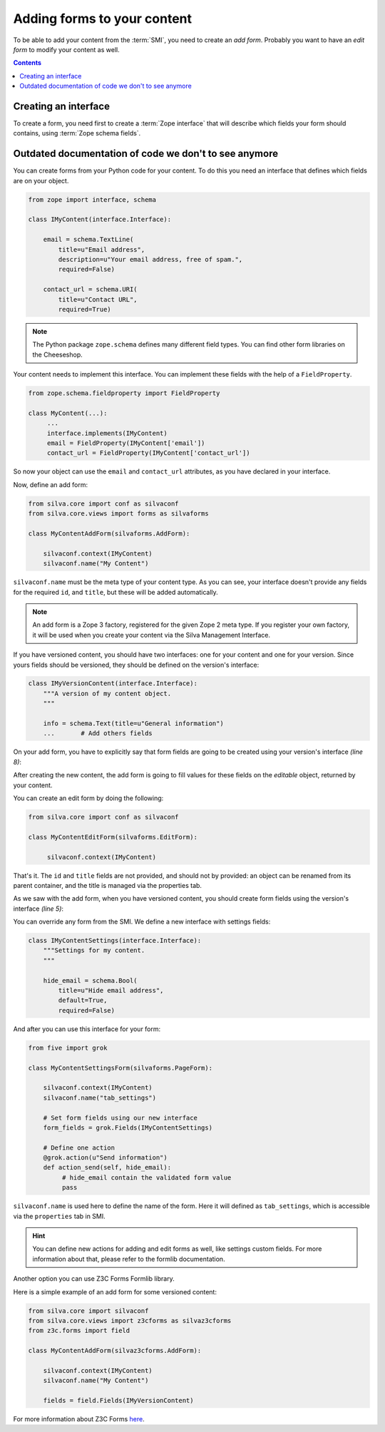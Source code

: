 
Adding forms to your content
============================

To be able to add your content from the :term:`SMI`, you need to
create an *add form*. Probably you want to have an *edit form* to
modify your content as well.

.. contents::


Creating an interface
---------------------

To create a form, you need first to create a :term:`Zope interface`
that will describe which fields your form should contains, using
:term:`Zope schema fields`.

.. glossary::

   *Zope schema fields*
     A Zope schema field is a :term:`Zope interface` attribute that
     describe the type of this attribute (is it a string, an
     integer...), and gives information about its properties (is it
     required, what is its English name...). Those schema fields are a
     particularly useful standard way to describe form fields.



Outdated documentation of code we don't to see anymore
------------------------------------------------------

You can create forms from your Python code for your content. To do
this you need an interface that defines which fields are on your
object.

.. code-block:: python

   from zope import interface, schema

   class IMyContent(interface.Interface):

       email = schema.TextLine(
           title=u"Email address",
           description=u"Your email address, free of spam.",
           required=False)

       contact_url = schema.URI(
           title=u"Contact URL",
           required=True)

.. note::

   The Python package ``zope.schema`` defines many different field
   types. You can find other form libraries on the Cheeseshop.

Your content needs to implement this interface. You can implement
these fields with the help of a ``FieldProperty``.

.. code-block:: python

  from zope.schema.fieldproperty import FieldProperty

  class MyContent(...):
       ...
       interface.implements(IMyContent)
       email = FieldProperty(IMyContent['email'])
       contact_url = FieldProperty(IMyContent['contact_url'])

So now your object can use the ``email`` and ``contact_url``
attributes, as you have declared in your interface.

Now, define an add form:

.. code-block:: python

   from silva.core import conf as silvaconf
   from silva.core.views import forms as silvaforms

   class MyContentAddForm(silvaforms.AddForm):

       silvaconf.context(IMyContent)
       silvaconf.name("My Content")

``silvaconf.name`` must be the meta type of your content type. As you
can see, your interface doesn't provide any fields for the required
``id``, and ``title``, but these will be added automatically.

.. note::

   An add form is a Zope 3 factory, registered for the given Zope 2
   meta type. If you register your own factory, it will be used when
   you create your content via the Silva Management Interface.

If you have versioned content, you should have two interfaces: one for
your content and one for your version. Since yours fields should be
versioned, they should be defined on the version's interface:

.. code-block:: python

  class IMyVersionContent(interface.Interface):
      """A version of my content object.
      """

      info = schema.Text(title=u"General information")
      ...       # Add others fields

On your add form, you have to explicitly say that form fields are
going to be created using your version's interface *(line 8)*:

.. code-block:: python
  :linenos:

  from five import grok

  class MyContentAddForm(silvaforms.AddForm):

     silvaconf.context(IMyContent)
     silvaconf.name("My Content")

     form_fields = grok.Fields(IMyVersionContent)

After creating the new content, the add form is going to fill values
for these fields on the *editable* object, returned by your content.

You can create an edit form by doing the following:

.. code-block:: python

   from silva.core import conf as silvaconf

   class MyContentEditForm(silvaforms.EditForm):

        silvaconf.context(IMyContent)

That's it. The ``id`` and ``title`` fields are not provided, and
should not by provided: an object can be renamed from its parent
container, and the title is managed via the properties tab.

As we saw with the add form, when you have versioned content, you
should create form fields using the version's interface *(line 5)*:

.. code-block:: python
  :linenos:

  class MyContentEditForm(silvaforms.EditForm):

       silvaconf.context(IMyContext)

       form_fields = grok.Fields(IMyVersionContent)


You can override any form from the SMI. We define a new interface with
settings fields:

.. code-block:: python

   class IMyContentSettings(interface.Interface):
       """Settings for my content.
       """

       hide_email = schema.Bool(
           title=u"Hide email address",
           default=True,
           required=False)

And after you can use this interface for your form:

.. code-block:: python

   from five import grok

   class MyContentSettingsForm(silvaforms.PageForm):

       silvaconf.context(IMyContent)
       silvaconf.name("tab_settings")

       # Set form fields using our new interface
       form_fields = grok.Fields(IMyContentSettings)

       # Define one action
       @grok.action(u"Send information")
       def action_send(self, hide_email):
            # hide_email contain the validated form value
            pass

``silvaconf.name`` is used here to define the name of the form. Here
it will defined as ``tab_settings``, which is accessible via the
``properties`` tab in SMI.

.. hint::

   You can define new actions for adding and edit forms as well, like
   settings custom fields. For more information about that, please
   refer to the formlib documentation.


Another option you can use Z3C Forms Formlib library.

Here is a simple example of an add form for some versioned content:

.. code-block:: python

   from silva.core import silvaconf
   from silva.core.views import z3cforms as silvaz3cforms
   from z3c.forms import field

   class MyContentAddForm(silvaz3cforms.AddForm):

       silvaconf.context(IMyContent)
       silvaconf.name("My Content")

       fields = field.Fields(IMyVersionContent)

For more information about Z3C Forms `here
<http://docs.carduner.net/z3c.form/>`_.
